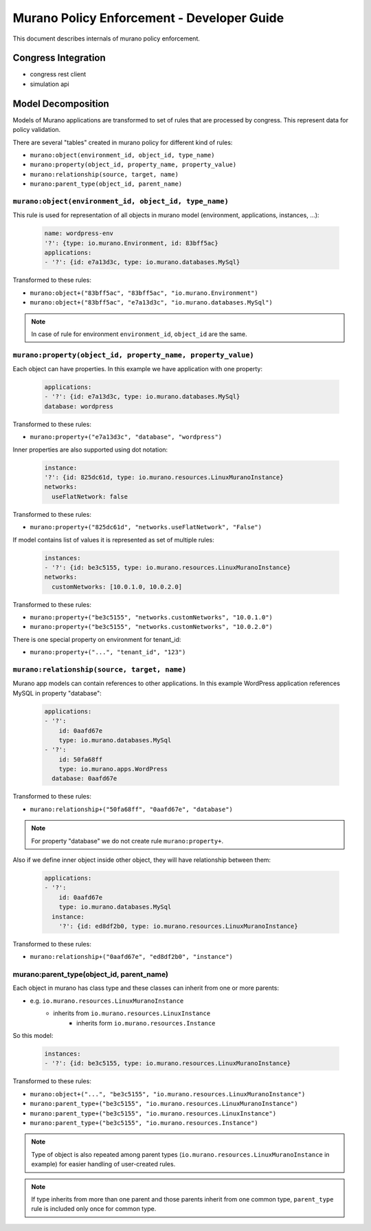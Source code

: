 ===========================================
Murano Policy Enforcement - Developer Guide
===========================================

This document describes internals of murano policy enforcement.

Congress Integration
--------------------
- congress rest client
- simulation api

Model Decomposition
-------------------

Models of Murano applications are transformed to set of rules that are processed by congress. This represent data for policy validation.

There are several "tables" created in murano policy for different kind of rules:

- ``murano:object(environment_id, object_id, type_name)``
- ``murano:property(object_id, property_name, property_value)``
- ``murano:relationship(source, target, name)``
- ``murano:parent_type(object_id, parent_name)``

``murano:object(environment_id, object_id, type_name)``
""""""""""""""""""""""""""""""""""""""""""""""""""""""""
This rule is used for representation of all objects in murano model (environment, applications, instances, ...):

    .. code-block:: yaml

        name: wordpress-env
        '?': {type: io.murano.Environment, id: 83bff5ac}
        applications:
        - '?': {id: e7a13d3c, type: io.murano.databases.MySql}
    ..

Transformed to these rules:

- ``murano:object+("83bff5ac", "83bff5ac", "io.murano.Environment")``
- ``murano:object+("83bff5ac", "e7a13d3c", "io.murano.databases.MySql")``

.. note:: In case of rule for environment ``environment_id``, ``object_id`` are the same.


``murano:property(object_id, property_name, property_value)``
""""""""""""""""""""""""""""""""""""""""""""""""""""""""""""""
Each object can have properties. In this example we have application with one property:

    .. code-block:: yaml

        applications:
        - '?': {id: e7a13d3c, type: io.murano.databases.MySql}
        database: wordpress
    ..

Transformed to these rules:

- ``murano:property+("e7a13d3c", "database", "wordpress")``

Inner properties are also supported using dot notation:

    .. code-block:: yaml

        instance:
        '?': {id: 825dc61d, type: io.murano.resources.LinuxMuranoInstance}
        networks:
          useFlatNetwork: false
    ..

Transformed to these rules:

- ``murano:property+("825dc61d", "networks.useFlatNetwork", "False")``

If model contains list of values it is represented as set of multiple rules:

    .. code-block:: yaml

        instances:
        - '?': {id: be3c5155, type: io.murano.resources.LinuxMuranoInstance}
        networks:
          customNetworks: [10.0.1.0, 10.0.2.0]
    ..

Transformed to these rules:

- ``murano:property+("be3c5155", "networks.customNetworks", "10.0.1.0")``
- ``murano:property+("be3c5155", "networks.customNetworks", "10.0.2.0")``

There is one special property on environment for tenant_id:

- ``murano:property+("...", "tenant_id", "123")``

``murano:relationship(source, target, name)``
""""""""""""""""""""""""""""""""""""""""""""""
Murano app models can contain references to other applications. In this example WordPress application references MySQL in property "database":

    .. code-block:: yaml

        applications:
        - '?':
            id: 0aafd67e
            type: io.murano.databases.MySql
        - '?':
            id: 50fa68ff
            type: io.murano.apps.WordPress
          database: 0aafd67e
    ..

Transformed to these rules:

- ``murano:relationship+("50fa68ff", "0aafd67e", "database")``

.. note:: For property "database" we do not create rule ``murano:property+``.

Also if we define inner object inside other object, they will have relationship between them:

    .. code-block:: yaml

        applications:
        - '?':
            id: 0aafd67e
            type: io.murano.databases.MySql
          instance:
            '?': {id: ed8df2b0, type: io.murano.resources.LinuxMuranoInstance}
    ..

Transformed to these rules:

- ``murano:relationship+("0aafd67e", "ed8df2b0", "instance")``

murano:parent_type(object_id, parent_name)
"""""""""""""""""""""""""""""""""""""""""""
Each object in murano has class type and these classes can inherit from one or more parents:

- e.g. ``io.murano.resources.LinuxMuranoInstance``
    - inherits from ``io.murano.resources.LinuxInstance``
        - inherits form ``io.murano.resources.Instance``

So this model:

    .. code-block:: yaml

        instances:
        - '?': {id: be3c5155, type: io.murano.resources.LinuxMuranoInstance}
    ..

Transformed to these rules:

- ``murano:object+("...", "be3c5155", "io.murano.resources.LinuxMuranoInstance")``
- ``murano:parent_type+("be3c5155", "io.murano.resources.LinuxMuranoInstance")``
- ``murano:parent_type+("be3c5155", "io.murano.resources.LinuxInstance")``
- ``murano:parent_type+("be3c5155", "io.murano.resources.Instance")``

.. note:: Type of object is also repeated among parent types (``io.murano.resources.LinuxMuranoInstance`` in example) for easier handling of user-created rules.

.. note:: If type inherits from more than one parent and those parents inherit from one common type, ``parent_type`` rule is included only once for common type.
